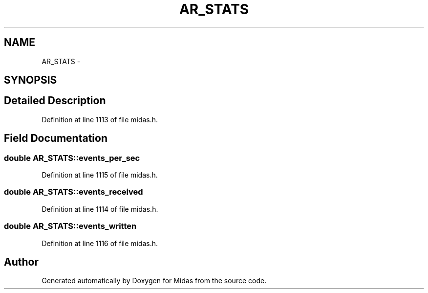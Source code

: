 .TH "AR_STATS" 3 "31 May 2012" "Version 2.3.0-0" "Midas" \" -*- nroff -*-
.ad l
.nh
.SH NAME
AR_STATS \- 
.SH SYNOPSIS
.br
.PP
.SH "Detailed Description"
.PP 
Definition at line 1113 of file midas.h.
.SH "Field Documentation"
.PP 
.SS "double \fBAR_STATS::events_per_sec\fP"
.PP
Definition at line 1115 of file midas.h.
.SS "double \fBAR_STATS::events_received\fP"
.PP
Definition at line 1114 of file midas.h.
.SS "double \fBAR_STATS::events_written\fP"
.PP
Definition at line 1116 of file midas.h.

.SH "Author"
.PP 
Generated automatically by Doxygen for Midas from the source code.

